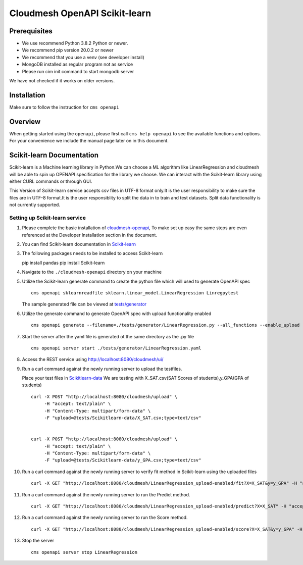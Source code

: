 Cloudmesh OpenAPI Scikit-learn
==============================

Prerequisites
-------------

-  We use recommend Python 3.8.2 Python or newer.
-  We recommend pip version 20.0.2 or newer
-  We recommend that you use a venv (see developer install)
-  MongoDB installed as regular program not as service
-  Please run cim init command to start mongodb server

We have not checked if it works on older versions.

Installation
------------

Make sure to follow the instruction for ``cms openapi``

Overview
--------

When getting started using the ``openapi``, please first call
``cms help openapi`` to see the available functions and options. For
your convenience we include the manual page later on in this document.

Scikit-learn Documentation
--------------------------

Scikit-learn is a Machine learning library in Python.We can choose a ML
algorithm like LinearRegression and cloudmesh will be able to spin up
OPENAPI specification for the library we choose. We can interact with
the Scikit-learn library using either CURL commands or through GUI.

This Version of Scikit-learn service accepts csv files in UTF-8 format
only.It is the user responsibility to make sure the files are in UTF-8
format.It is the user responsiblity to split the data in to train and
test datasets. Split data functionality is not currently supported.

Setting up Scikit-learn service
~~~~~~~~~~~~~~~~~~~~~~~~~~~~~~~

1.  Please complete the basic installation of
    `cloudmesh-openapi <https://github.com/cloudmesh/cloudmesh-openapi>`__,
    To make set up easy the same steps are even referenced at the
    Developer Installation section in the document.

2.  You can find Scikit-learn documentation in
    `Scikit-learn <https://scikit-learn.org/dev/modules/classes.html>`__

3.  The following packages needs to be installed to access Scikit-learn

    .. code:: bash

    pip install pandas pip install Scikit-learn

4.  Navigate to the ``./cloudmesh-openapi`` directory on your machine

5.  Utilize the Scikit-learn generate command to create the python file
    which will used to generate OpenAPI spec

    .. code:: bash

    ::

       cms openapi sklearnreadfile sklearn.linear_model.LinearRegression Linregpytest

    The sample generated file can be viewed at
    `tests/generator <https://github.com/cloudmesh/cloudmesh-openapi/tree/main/tests/generator>`__

6.  Utilize the generate command to generate OpenAPI spec with upload
    functionality enabled

    .. code:: bash

    ::

       cms openapi generate --filename=./tests/generator/LinearRegression.py --all_functions --enable_upload

7.  Start the server after the yaml file is generated ot the same
    directory as the .py file

    .. code:: bash

    ::

       cms openapi server start ./tests/generator/LinearRegression.yaml

8.  Access the REST service using http://localhost:8080/cloudmesh/ui/

9.  Run a curl command against the newly running server to upload the
    testfiles.

    Place your test files in
    `Scikitlearn-data <https://github.com/cloudmesh/cloudmesh-openapi/tree/main/tests/Scikitlearn-data>`__
    We are testing with X_SAT.csv(SAT Scores of students),y_GPA(GPA of
    students)

    .. code:: bash

    ::

       curl -X POST "http://localhost:8080/cloudmesh/upload" \
            -H "accept: text/plain" \
            -H "Content-Type: multipart/form-data" \
            -F "upload=@tests/Scikitlearn-data/X_SAT.csv;type=text/csv"


       curl -X POST "http://localhost:8080/cloudmesh/upload" \
            -H "accept: text/plain" \
            -H "Content-Type: multipart/form-data" \
            -F "upload=@tests/Scikitlearn-data/y_GPA.csv;type=text/csv"

10. Run a curl command against the newly running server to verify fit
    method in Scikit-learn using the uploaded files

    .. code:: bash

    ::

       curl -X GET "http://localhost:8080/cloudmesh/LinearRegression_upload-enabled/fit?X=X_SAT&y=y_GPA" -H "accept: */*"

11. Run a curl command against the newly running server to run the
    Predict method.

    .. code:: bash

    ::

       curl -X GET "http://localhost:8080/cloudmesh/LinearRegression_upload-enabled/predict?X=X_SAT" -H "accept: text/plain"

12. Run a curl command against the newly running server to run the Score
    method.

    .. code:: bash

    ::

       curl -X GET "http://localhost:8080/cloudmesh/LinearRegression_upload-enabled/score?X=X_SAT&y=y_GPA" -H "accept: text/plain"   

13. Stop the server

    .. code:: bash

    ::

       cms openapi server stop LinearRegression
